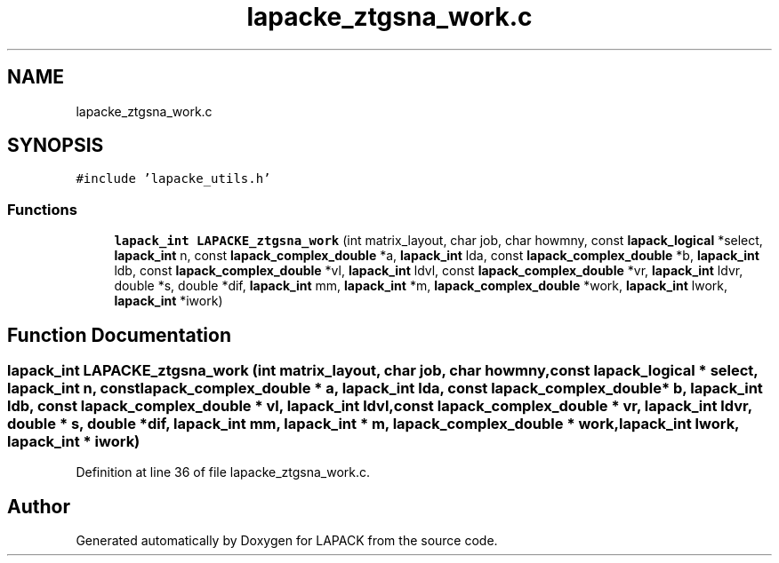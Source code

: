 .TH "lapacke_ztgsna_work.c" 3 "Tue Nov 14 2017" "Version 3.8.0" "LAPACK" \" -*- nroff -*-
.ad l
.nh
.SH NAME
lapacke_ztgsna_work.c
.SH SYNOPSIS
.br
.PP
\fC#include 'lapacke_utils\&.h'\fP
.br

.SS "Functions"

.in +1c
.ti -1c
.RI "\fBlapack_int\fP \fBLAPACKE_ztgsna_work\fP (int matrix_layout, char job, char howmny, const \fBlapack_logical\fP *select, \fBlapack_int\fP n, const \fBlapack_complex_double\fP *a, \fBlapack_int\fP lda, const \fBlapack_complex_double\fP *b, \fBlapack_int\fP ldb, const \fBlapack_complex_double\fP *vl, \fBlapack_int\fP ldvl, const \fBlapack_complex_double\fP *vr, \fBlapack_int\fP ldvr, double *s, double *dif, \fBlapack_int\fP mm, \fBlapack_int\fP *m, \fBlapack_complex_double\fP *work, \fBlapack_int\fP lwork, \fBlapack_int\fP *iwork)"
.br
.in -1c
.SH "Function Documentation"
.PP 
.SS "\fBlapack_int\fP LAPACKE_ztgsna_work (int matrix_layout, char job, char howmny, const \fBlapack_logical\fP * select, \fBlapack_int\fP n, const \fBlapack_complex_double\fP * a, \fBlapack_int\fP lda, const \fBlapack_complex_double\fP * b, \fBlapack_int\fP ldb, const \fBlapack_complex_double\fP * vl, \fBlapack_int\fP ldvl, const \fBlapack_complex_double\fP * vr, \fBlapack_int\fP ldvr, double * s, double * dif, \fBlapack_int\fP mm, \fBlapack_int\fP * m, \fBlapack_complex_double\fP * work, \fBlapack_int\fP lwork, \fBlapack_int\fP * iwork)"

.PP
Definition at line 36 of file lapacke_ztgsna_work\&.c\&.
.SH "Author"
.PP 
Generated automatically by Doxygen for LAPACK from the source code\&.

